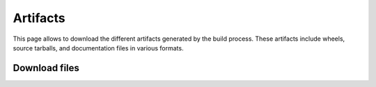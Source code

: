 Artifacts
#########

This page allows to download the different artifacts generated by the build
process. These artifacts include wheels, source tarballs, and documentation
files in various formats.

Download files
==============


.. jinja:: artifacts

    .. list-table::
        :header-rows: 1
        :widths: auto

        * - Platform
          - Wheels
          - Source
        {% for platform in platforms %}
        * - {{ platform }} :fab:`{{ platform | lower }}`
          - `{{ wheels }} <_static/artifacts/{{ wheels }}>`_
          - `{{ source }} <_static/artifacts/{{ source }}>`_
        {% endfor %}
